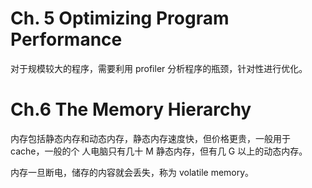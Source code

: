 * Ch. 5 Optimizing Program Performance
对于规模较大的程序，需要利用 profiler 分析程序的瓶颈，针对性进行优化。

* Ch.6 The Memory Hierarchy
内存包括静态内存和动态内存，静态内存速度快，但价格更贵，一般用于 cache，一般的个
人电脑只有几十 M 静态内存，但有几 G 以上的动态内存。

内存一旦断电，储存的内容就会丢失，称为 volatile memory。
